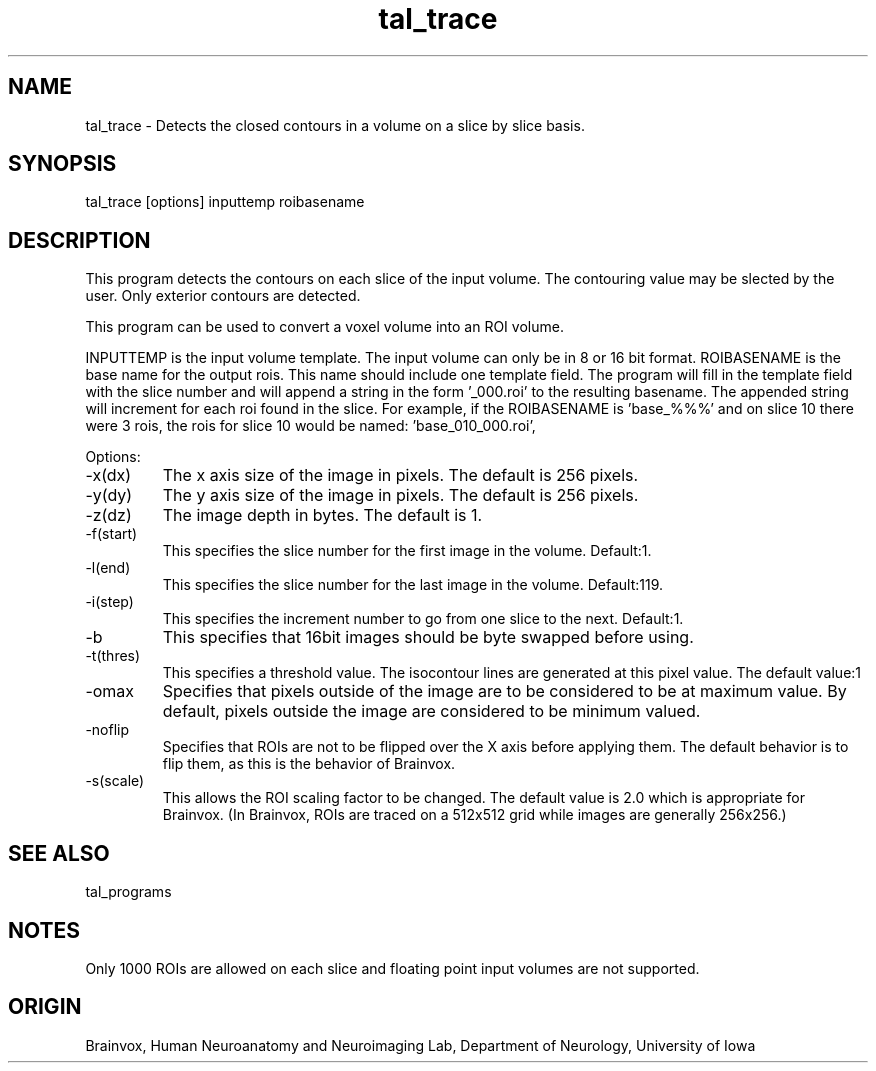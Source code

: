 .TH tal_trace Brainvox
.SH NAME
tal_trace \- Detects the closed contours in a volume on a slice by slice basis.
.SH SYNOPSIS
tal_trace [options] inputtemp roibasename
.SH DESCRIPTION
This program detects the contours on each slice of the input volume.
The contouring value may be slected by the user.  Only exterior contours
are detected.
.PP
This program can be used to convert a voxel volume into an ROI volume.
.PP
INPUTTEMP is the input volume template.  The input volume can only be in
8 or 16 bit format.  ROIBASENAME is the base name
for the output rois.  This name should include one template field.  The
program will fill in the template field with the slice number and will
append a string in the form '_000.roi' to the resulting basename.  The
appended string will increment for each roi found in the slice.  For
example, if the ROIBASENAME is 'base_%%%' and on slice 10 there were
3 rois, the rois for slice 10 would be named: 'base_010_000.roi', 
'base_010_001.roi' and 'base_010_002.roi'.
.PP
Options:
.TP
-x(dx)
The x axis size of the image in pixels.  The default is 256 pixels.
.TP
-y(dy)
The y axis size of the image in pixels.  The default is 256 pixels.
.TP
-z(dz)
The image depth in bytes.  The default is 1.
.TP
-f(start)
This specifies the slice number for the first image in the volume.  Default:1.
.TP
-l(end)
This specifies the slice number for the last image in the volume.  Default:119.
.TP
-i(step)
This specifies the increment number to go from one slice to the next.  
Default:1.
.TP
-b
This specifies that 16bit images should be byte swapped before using.
.TP
-t(thres)
This specifies a threshold value.  The isocontour lines are generated at
this pixel value.  The default value:1
.TP
-omax
Specifies that pixels outside of the image are to be considered to be
at maximum value.  By default, pixels outside the image are considered to be
minimum valued.
.TP
-noflip
Specifies that ROIs are not to be flipped over the X axis before
applying them.  The default behavior is to flip them, as this
is the behavior of Brainvox.  
.TP
-s(scale) 
This allows the ROI scaling factor to be changed.  The default value
is 2.0 which is appropriate for Brainvox.  (In Brainvox, ROIs are
traced on a 512x512 grid while images are generally 256x256.)
.SH SEE ALSO
tal_programs
.SH NOTES
Only 1000 ROIs are allowed on each slice and floating point input volumes
are not supported.
.SH ORIGIN
Brainvox, Human Neuroanatomy and Neuroimaging Lab, Department of Neurology,
University of Iowa
